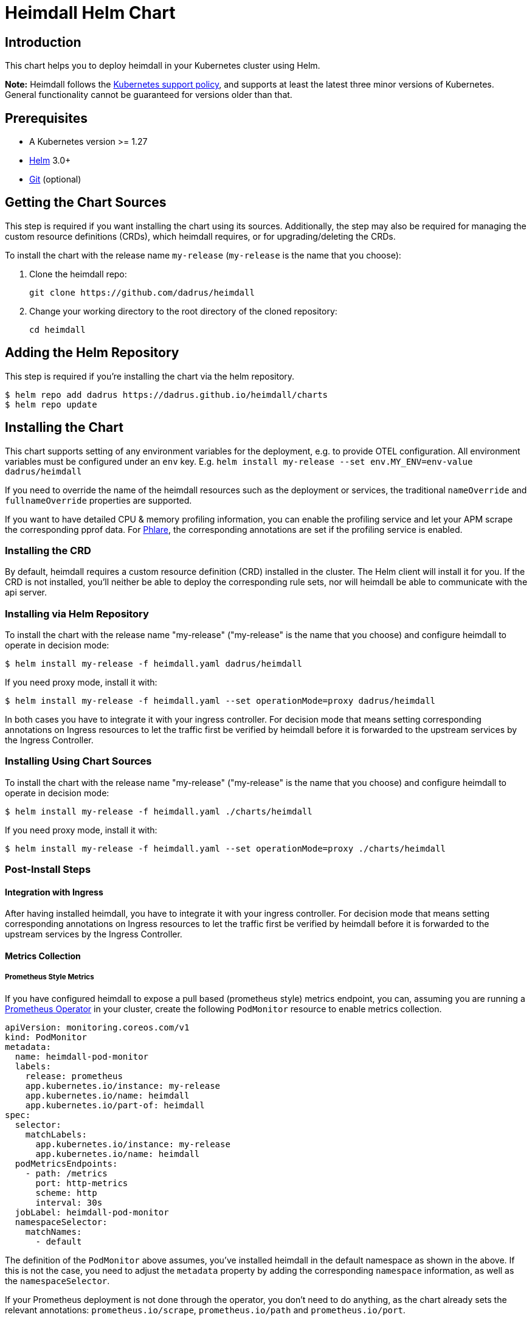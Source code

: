 = Heimdall Helm Chart

== Introduction

This chart helps you to deploy heimdall in your Kubernetes cluster using Helm.

**Note:** Heimdall follows the https://kubernetes.io/releases/version-skew-policy/#supported-versions[Kubernetes support policy], and supports at least the latest three minor versions of Kubernetes. General functionality cannot be guaranteed for versions older than that.

== Prerequisites

* A Kubernetes version >= 1.27
* https://helm.sh/docs/intro/install/[Helm] 3.0+
* https://git-scm.com/downloads[Git] (optional)

== Getting the Chart Sources

This step is required if you want installing the chart using its sources. Additionally, the step may also be required for managing the custom resource definitions (CRDs), which heimdall requires, or for upgrading/deleting the CRDs.

To install the chart with the release name `my-release` (`my-release` is the name that you choose):

1. Clone the heimdall repo:
+
[source,bash]
----
git clone https://github.com/dadrus/heimdall
----

2. Change your working directory to the root directory of the cloned repository:
+
[source,bash]
----
cd heimdall
----

== Adding the Helm Repository

This step is required if you're installing the chart via the helm repository.

[source,bash]
----
$ helm repo add dadrus https://dadrus.github.io/heimdall/charts
$ helm repo update
----

== Installing the Chart

This chart supports setting of any environment variables for the deployment, e.g. to provide OTEL configuration. All environment variables must be configured under an `env` key. E.g. `helm install my-release --set env.MY_ENV=env-value dadrus/heimdall`

If you need to override the name of the heimdall resources such as the deployment or services, the traditional `nameOverride` and `fullnameOverride` properties are supported.

If you want to have detailed CPU & memory profiling information, you can enable the profiling service and let your APM scrape the corresponding pprof data. For https://grafana.com/docs/phlare[Phlare], the corresponding annotations are set if the profiling service is enabled.

=== Installing the CRD

By default, heimdall requires a custom resource definition (CRD) installed in the cluster. The Helm client will install it for you. If the CRD is not installed, you'll neither be able to deploy the corresponding rule sets, nor will heimdall be able to communicate with the api server.

=== Installing via Helm Repository

To install the chart with the release name "my-release" ("my-release" is the name that you choose) and configure heimdall to operate in decision mode:

[source,bash]
----
$ helm install my-release -f heimdall.yaml dadrus/heimdall
----

If you need proxy mode, install it with:

[source,bash]
----
$ helm install my-release -f heimdall.yaml --set operationMode=proxy dadrus/heimdall
----

In both cases you have to integrate it with your ingress controller. For decision mode that means setting corresponding annotations on Ingress resources to let the traffic first be verified by heimdall before it is forwarded to the upstream services by the Ingress Controller.

=== Installing Using Chart Sources

To install the chart with the release name "my-release" ("my-release" is the name that you choose) and configure heimdall to operate in decision mode:

[source,bash]
----
$ helm install my-release -f heimdall.yaml ./charts/heimdall
----

If you need proxy mode, install it with:

[source,bash]
----
$ helm install my-release -f heimdall.yaml --set operationMode=proxy ./charts/heimdall
----

=== Post-Install Steps

==== Integration with Ingress

After having installed heimdall, you have to integrate it with your ingress controller. For decision mode that means setting corresponding annotations on Ingress resources to let the traffic first be verified by heimdall before it is forwarded to the upstream services by the Ingress Controller.

==== Metrics Collection

===== Prometheus Style Metrics

If you have configured heimdall to expose a pull based (prometheus style) metrics endpoint, you can, assuming you are running a https://github.com/prometheus-operator/prometheus-operator[Prometheus Operator] in your cluster, create the following `PodMonitor` resource to enable metrics collection.

[source, yaml]
----
apiVersion: monitoring.coreos.com/v1
kind: PodMonitor
metadata:
  name: heimdall-pod-monitor
  labels:
    release: prometheus
    app.kubernetes.io/instance: my-release
    app.kubernetes.io/name: heimdall
    app.kubernetes.io/part-of: heimdall
spec:
  selector:
    matchLabels:
      app.kubernetes.io/instance: my-release
      app.kubernetes.io/name: heimdall
  podMetricsEndpoints:
    - path: /metrics
      port: http-metrics
      scheme: http
      interval: 30s
  jobLabel: heimdall-pod-monitor
  namespaceSelector:
    matchNames:
      - default
----

The definition of the `PodMonitor` above assumes, you've installed heimdall in the default namespace as shown in the above. If this is not the case, you need to adjust the `metadata` property by adding the corresponding `namespace` information, as well as the `namespaceSelector`.

If your Prometheus deployment is not done through the operator, you don't need to do anything, as the chart already sets the relevant annotations: `prometheus.io/scrape`, `prometheus.io/path` and `prometheus.io/port`.

== Upgrading the Chart

=== Upgrading the CRD

Helm does not upgrade the CRDs during a release upgrade. Before you upgrade a release, run the following command to upgrade the CRDs:

[source,bash]
----
$ kubectl apply -f ./charts/heimdall/crds/
----

=== Upgrading the Release

To upgrade the release "my-release" using Chart Sources:

[source,bash]
----
$ helm upgrade my-release ./charts/heimdall
----

To upgrade the release "my-release" using Helm Repository:

[source,bash]
----
$ helm upgrade my-release dadrus/heimdall
----

== Uninstalling the Chart
=== Uninstalling the Release

To uninstall/delete the release "my-release":

[source,bash]
----
$ helm uninstall my-release
----

The command removes all the Kubernetes components associated with the release and deletes the release.

=== Uninstalling the CRDs

Uninstalling the release does not remove the CRDs. To remove the CRDs, run:

[source, bash]
----
$ kubectl delete rulesets.heimdall.dadrus.github.com
----

or if you have cloned the sources

[source,bash]
----
$ kubectl delete -f ./charts/heimdall/crds/
----

== Configuration

The following table lists the configurable parameters of the chart and their default values.

[cols=".<2, .<1"]
|===
|Parameter | Default Value

a| `operationMode`

The mode of operation for the heimdall installation. Can be `proxy` or `decision`
a| `decision`

a| `image.repository`

The image repository to load heimdall image from
a| `ghcr.io/dadrus/heimdall`

a| `image.tag`

The tag of the image to use
a| `latest`

a| `image.pullPolicy`

The pull policy to apply
a| `IfNotPresent`

a| `image.pullSecrets`

Image pull secrets
a| `[]` (empty list)

a| `nameOverride`

Enables you to override the name used for heimdall (which is "heimdall")
a| `""`

a| `fullnameOverride`

Enables you to override the name used for the service created for the heimdall deployment
a| `""`

a|`deployment.annotations`

Enables you to set additional annotations for the deployment
a| `{}` (empty map)

a| `deployment.labels`

Enables you to set additional labels for the deployment
a| `{}` (empty map)

a| `deployment.pod.annotations`

Enables you to set additional annotations for the pod
a| `{}` (empty map)

a| `deployment.pod.securityContext`

Enables you to set the security context for the pod
a| `{}` (empty map)

a| `deployment.securityContext`

Enables you to set the security context for the deployment
a|
[source,yaml]
----
capabilities:
  drop:
   - ALL
  readOnlyRootFilesystem: true
  runAsNonRoot: true
  runAsUser: 1000
----

a|`deployment.resources`

Enables you to specify the resources for the deployment, like limits, etc
a| `{}` (empty map)

a| `deployment.replicaCount`

If HPA is disabled, allows specifying the amount of desired replicas
a| `2`

a| `deployment.autoscaling.enabled`

Enables or disables HPA based on CPU and memory utilization
a| `true`

a| `deployment.autoscaling.minReplicas`

Minimal amount of desired replicas
a| `2`

a| `deployment.autoscaling.maxReplicas`

Maximim amount of desired replicas
a| `10`

a| `deployment.autoscaling.targetCPUUtilizationPercentage`

Target CPU utilization in % to scale up
a| `80`

a| `deployment.autoscaling.targetMemoryUtilizationPercentage`

Target Memory utilization in % to scale up
a| `80`

a| `deployment.nodeSelector`

Node selector settings for the deployment
a| `{}` (empty map)

a| `deployment.tolerations`

Tolerations for the deploment
a| `[]` (empty array)

a| `deployment.affinity`

Affinity settings for the deploment
a| `{}` (empty map)

a| `deployment.volumes`

Optional volumes to use
a| `[]` (empty array)

a| `deployment.volumeMounts`

Optional volumeMounts to use
a| `[]` (empty array)

a| `service.labels`

Enables you to set additional labels for the created services
a| `{}` (empty map)

a| `service.annotations`

Enables you to set additional annotations for the created services
a| `{}` (empty map)

a| `service.main.port`

The main port exposed by the k8s Service created for heimdall.
a| `4455`

a| `service.main.name`

The name of the port exposed by the k8s Service created for heimdall.
a| `main`

a| `service.management.port`

The port exposed by the k8s Service created for heimdall's management endpoint.
a| `4457`

a| `service.management.name`

The name of the port exposed by the k8s Service created for heimdall's management endpoint.
a| `management`

a| `admissionController.labels`

Allows setting additional labels for the `ValidatingWebhookConfiguration` resource used to let the API server communicate with heimdall to validate `RuleSet` resources, before these made available to heimdall for loading.
a| `{}` (empty map)

a| `admissionController.annotations`

Can be used to specify required annotations for the `ValidatingWebhookConfiguration` resource, like e.g. `cert-manager.io/inject-ca-from: <secret name>`, `service.beta.openshift.io/inject-cabundle=true` and alike.
a| `{}` (empty map)

a| `admissionController.namespaceSelector`

Allows specifying a namespaceSelector for the `ValidatingWebhookConfiguration` resource
a| `{}` (empty map)

a| `admissionController.caBundle`

Allows configuration of the `caBundle` in the `ValidatingWebhookConfiguration` resource. Either this one, or a corresponding annotation (see annotations examples above) must be specified if the usage of the validating admission controller is desired. Otherwise, the API server won't be able to communicate with heimdall.
a| `""`

a| `admissionController.timeoutSeconds`

How long the webhook implemented by the admission controller is allowed to run while validating `RuleSet` resources. After the timeout passes, the webhook call will be ignored by the API server resulting in discarding the affected `RuleSet` ressource.
a| `5`

a| `env`

Environment variables, which should be made available to the heimdall deployment. Variables can be specified as key-value pairs with string values or as an object referencing a ConfigMap or Secret key. E.g.

```.yaml
env:
  OTEL_EXPORTER_OTLP_TRACES_PROTOCOL: grpc
  OTEL_EXPORTER_OTLP_TRACES_ENDPOINT: http://tempo.tempo.svc.cluster.local:4317
  EXAMPLE_KEY:
    configMapKeyRef:
      name: example-configmap
      key: EXAMPLE_KEY
```

a| `{}` (empty map)

a| `envFrom`

Environment variables, which should be made available to the heimdall deployment, but are pulled from a ConfigMap or Secret resource instead of specified directly.

```.yaml
envFrom:
- configMapRef:
    name: example-configmap
```

a| `[]` (empty array)

a| `extraArgs`

Optional extra arguments to pass to heimdall when starting.

E.g. to start heimdall in decision mode for integration with envoy v3 ext_auth, set it to:

```.yaml
extraArgs:
  - --envoy-grpc
```

a| `[]` (empty array)
|===
